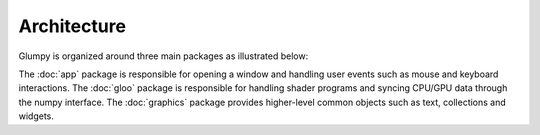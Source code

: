 ============
Architecture
============

Glumpy is organized around three main packages as illustrated below:

.. image:: ../_static/glumpy-architecture.png

The :doc:`app` package is responsible for opening a window and handling user
events such as mouse and keyboard interactions. The :doc:`gloo` package is
responsible for handling shader programs and syncing CPU/GPU data through the
numpy interface. The :doc:`graphics` package provides higher-level common
objects such as text, collections and widgets.

..
   The overall package organization is as follows:


   App
   ===
   * **clock**         : Clock
   * **console**       : Debug console
   * **options**       : Command line options
   * **configuration** : Default configuration
   * **window**

     * **backends** : Backend specific code
     * **event**    : Event dispatcher
     * **mouse**    : Mouse events
     * **keyboard** : Keyboard events
     * **window**   : Abstract window


   Gloo
   ====
   * **globject** : Abstract object that lives on both CPU & GPU
   * **gpudata**  : GPU aware numpy array
   * **program**  : GPU Program
   * **parser**   : GLSL parser
   * **shader**   : Programmable shader (Vertex/Fragment/Geometry)
   * **snippet**  : Reusable GLSL snippet
   * **variable** : Shader variable (attribute or uniform)
   * **buffer**   : GPU buffer (VertexBuffer/IndexBuffer)
   * **texture**  : GPU texture (1D/2D/3D)
   * **atlas**    : 2D Texture atlas
   * **uniforms** : Collection of uniforms stored in 2D texture


   Graphics
   ========
   * **text**        : Text related objects
   * **widgets**     : Interactive widgets
   * **collections**

     * **points**    : Points collection
     * **lines**     : Lines collection
     * **triangles** : Triangles collection
     * **quads**     : Quads collection


   Others
   ======

   * **geometry**   : Geometry related functions
   * **transforms** : Shader transformation snippets
   * **shaders**    : Actual shader code
   * **gl**         : OpenGL access
   * **glm**        : Simple 3D matrix transforms
   * **ext**        : External packages
